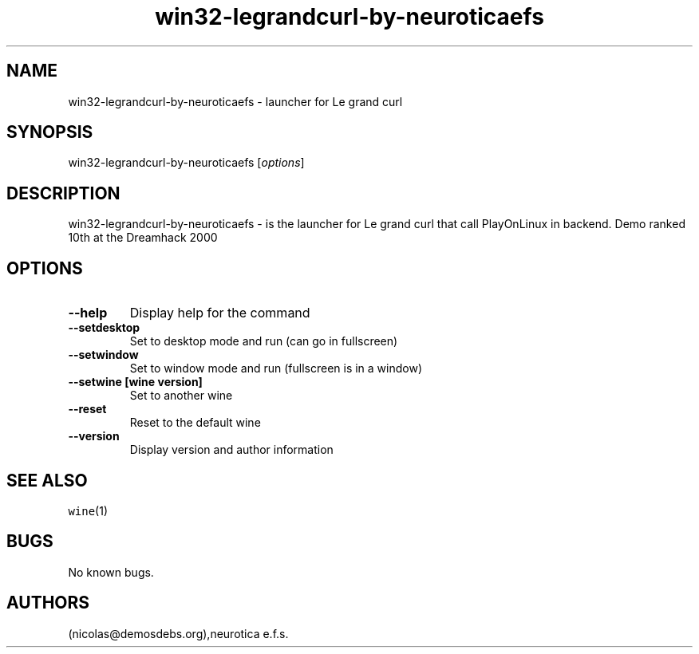 .\" Automatically generated by Pandoc 2.5
.\"
.TH "win32\-legrandcurl\-by\-neuroticaefs" "6" "2016\-01\-17" "Le grand curl User Manuals" ""
.hy
.SH NAME
.PP
win32\-legrandcurl\-by\-neuroticaefs \- launcher for Le grand curl
.SH SYNOPSIS
.PP
win32\-legrandcurl\-by\-neuroticaefs [\f[I]options\f[R]]
.SH DESCRIPTION
.PP
win32\-legrandcurl\-by\-neuroticaefs \- is the launcher for Le grand
curl that call PlayOnLinux in backend.
Demo ranked 10th at the Dreamhack 2000
.SH OPTIONS
.TP
.B \-\-help
Display help for the command
.TP
.B \-\-setdesktop
Set to desktop mode and run (can go in fullscreen)
.TP
.B \-\-setwindow
Set to window mode and run (fullscreen is in a window)
.TP
.B \-\-setwine [wine version]
Set to another wine
.TP
.B \-\-reset
Reset to the default wine
.TP
.B \-\-version
Display version and author information
.SH SEE ALSO
.PP
\f[C]wine\f[R](1)
.SH BUGS
.PP
No known bugs.
.SH AUTHORS
(nicolas\[at]demosdebs.org),neurotica e.f.s.
